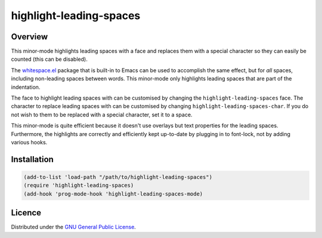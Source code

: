 ==========================
 highlight-leading-spaces
==========================

Overview
========

|screenshot|

This minor-mode highlights leading spaces with a face and replaces them with a
special character so they can easily be counted (this can be disabled).

The `whitespace.el`_ package that is built-in to Emacs can be used to
accomplish the same effect, but for *all* spaces, including non-leading spaces
between words. This minor-mode only highlights leading spaces that are part of
the indentation.

The face to highlight leading spaces with can be customised by changing the
``highlight-leading-spaces`` face. The character to replace leading spaces
with can be customised by changing ``highlight-leading-spaces-char``. If you
do not wish to them to be replaced with a special character, set it to a
space.

This minor-mode is quite efficient because it doesn't use overlays but text
properties for the leading spaces. Furthermore, the highlights are correctly
and efficiently kept up-to-date by plugging in to font-lock, not by adding
various hooks.


Installation
============

.. code:: emacs-lisp

   (add-to-list 'load-path "/path/to/highlight-leading-spaces")
   (require 'highlight-leading-spaces)
   (add-hook 'prog-mode-hook 'highlight-leading-spaces-mode)


Licence
=======

Distributed under the `GNU General Public License <LICENSE>`__.


.. _whitespace.el: http://www.emacswiki.org/emacs/WhiteSpace
.. |screenshot| image:: https://raw.githubusercontent.com/mrBliss/highlight-leading-spaces/master/screenshot.png
